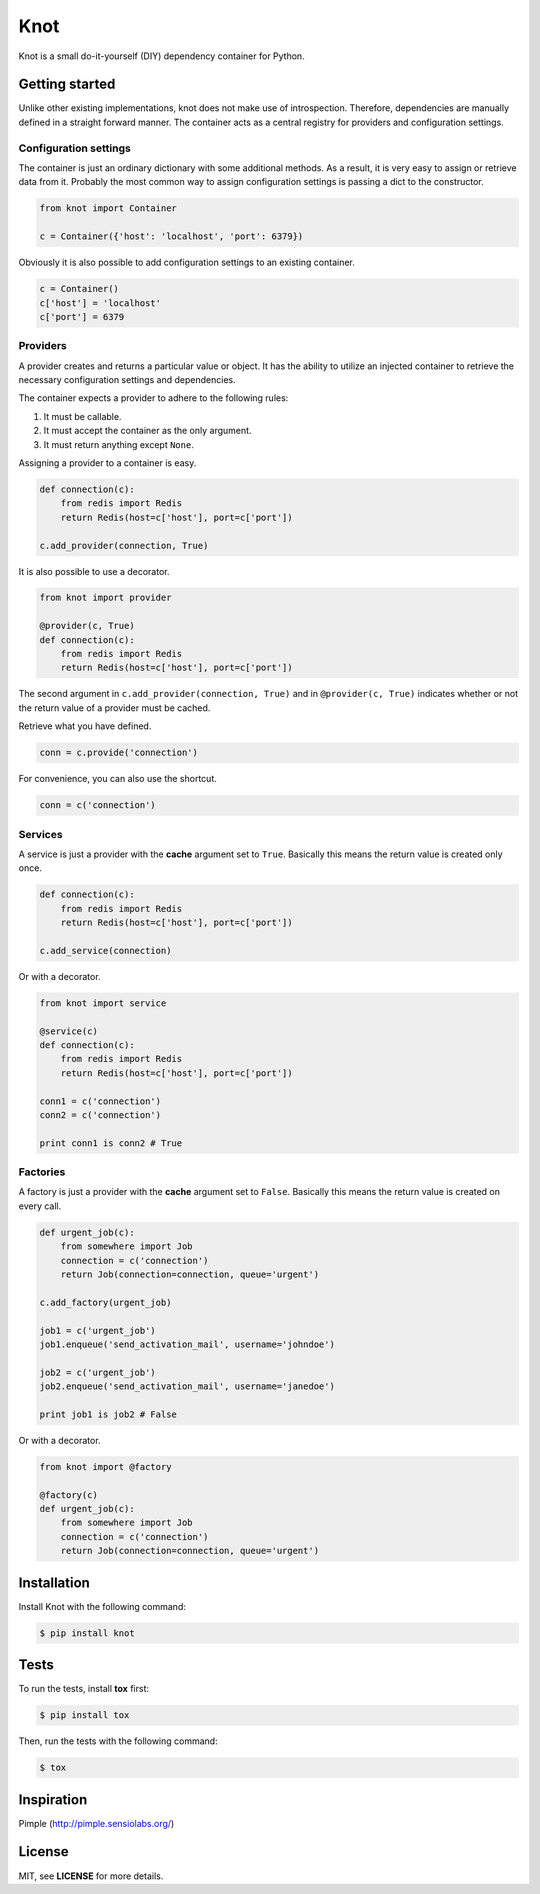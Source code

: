 Knot
****

.. image:: https://badge.fury.io/py/knot.png
  :target: http://badge.fury.io/py/knot

.. image:: https://travis-ci.org/jaapverloop/knot.png?branch=master
  :target: https://travis-ci.org/jaapverloop/knot

Knot is a small do-it-yourself (DIY) dependency container for Python.


Getting started
===============

Unlike other existing implementations, knot does not make use of introspection.
Therefore, dependencies are manually defined in a straight forward manner. The
container acts as a central registry for providers and configuration settings.


Configuration settings
----------------------

The container is just an ordinary dictionary with some additional methods. As a
result, it is very easy to assign or retrieve data from it. Probably the most
common way to assign configuration settings is passing a dict to the
constructor.

.. code-block:: python

    from knot import Container

    c = Container({'host': 'localhost', 'port': 6379})

Obviously it is also possible to add configuration settings to an existing
container.

.. code-block:: python

    c = Container()
    c['host'] = 'localhost'
    c['port'] = 6379


Providers
---------

A provider creates and returns a particular value or object. It has the ability
to utilize an injected container to retrieve the necessary configuration
settings and dependencies.

The container expects a provider to adhere to the following rules:

1. It must be callable.
2. It must accept the container as the only argument.
3. It must return anything except ``None``.

Assigning a provider to a container is easy.

.. code-block:: python

    def connection(c):
        from redis import Redis
        return Redis(host=c['host'], port=c['port'])

    c.add_provider(connection, True)

It is also possible to use a decorator.

.. code-block:: python

    from knot import provider

    @provider(c, True)
    def connection(c):
        from redis import Redis
        return Redis(host=c['host'], port=c['port'])

The second argument in ``c.add_provider(connection, True)`` and in
``@provider(c, True)`` indicates whether or not the return value of a provider
must be cached.

Retrieve what you have defined.

.. code-block:: python

    conn = c.provide('connection')

For convenience, you can also use the shortcut.

.. code-block:: python

    conn = c('connection')


Services
--------

A service is just a provider with the **cache** argument set to ``True``.
Basically this means the return value is created only once.

.. code-block:: python

    def connection(c):
        from redis import Redis
        return Redis(host=c['host'], port=c['port'])

    c.add_service(connection)

Or with a decorator.

.. code-block:: python

    from knot import service

    @service(c)
    def connection(c):
        from redis import Redis
        return Redis(host=c['host'], port=c['port'])

    conn1 = c('connection')
    conn2 = c('connection')

    print conn1 is conn2 # True


Factories
---------

A factory is just a provider with the **cache** argument set to ``False``.
Basically this means the return value is created on every call.

.. code-block:: python

    def urgent_job(c):
        from somewhere import Job
        connection = c('connection')
        return Job(connection=connection, queue='urgent')

    c.add_factory(urgent_job)

    job1 = c('urgent_job')
    job1.enqueue('send_activation_mail', username='johndoe')

    job2 = c('urgent_job')
    job2.enqueue('send_activation_mail', username='janedoe')

    print job1 is job2 # False

Or with a decorator.

.. code-block:: python

    from knot import @factory

    @factory(c)
    def urgent_job(c):
        from somewhere import Job
        connection = c('connection')
        return Job(connection=connection, queue='urgent')


Installation
============

Install Knot with the following command:

.. code-block:: console

  $ pip install knot


Tests
=====

To run the tests, install **tox** first:

.. code-block:: console

  $ pip install tox

Then, run the tests with the following command:

.. code-block:: console

  $ tox


Inspiration
===========

Pimple (http://pimple.sensiolabs.org/)


License
=======

MIT, see **LICENSE** for more details.
